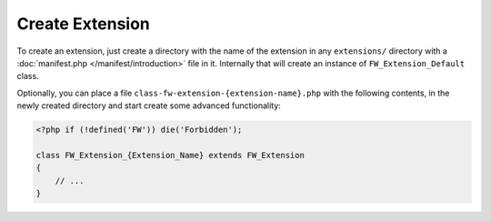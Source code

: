 Create Extension
================

To create an extension, just create a directory with the name of the extension in any ``extensions/`` directory with a :doc:`manifest.php </manifest/introduction>` file in it.
Internally that will create an instance of ``FW_Extension_Default`` class.

Optionally, you can place a file ``class-fw-extension-{extension-name}.php`` with the following contents, in the newly created directory and start create some advanced functionality:

.. code-block:: php

    <?php if (!defined('FW')) die('Forbidden');

    class FW_Extension_{Extension_Name} extends FW_Extension
    {
        // ...
    }


